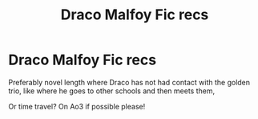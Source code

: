 #+TITLE: Draco Malfoy Fic recs

* Draco Malfoy Fic recs
:PROPERTIES:
:Author: Ramennoof
:Score: 1
:DateUnix: 1586067487.0
:DateShort: 2020-Apr-05
:FlairText: Request
:END:
Preferably novel length where Draco has not had contact with the golden trio, like where he goes to other schools and then meets them,

Or time travel? On Ao3 if possible please!

